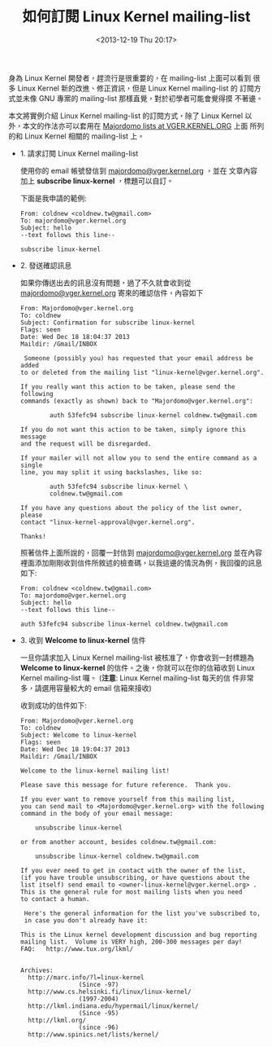 #+TITLE: 如何訂閱 Linux Kernel mailing-list
#+DATE: <2013-12-19 Thu 20:17>
#+UPDATED: <2013-12-19 Thu 20:17>
#+ABBRLINK: 13dc8483
#+OPTIONS: num:nil ^:nil
#+TAGS: linux, kernel
#+LANGUAGE: zh-tw
#+ALIAS: blog/2013/12-19_76c4a/index.html
#+ALIAS: blog/2013/12/19_76c4a.html

身為 Linux Kernel 開發者，趕流行是很重要的，在 mailing-list 上面可以看到
很多 Linux Kernel 新的改進、修正資訊，但是 Linux Kernel mailing-list 的
訂閱方式並未像 GNU 專案的 mailing-list 那樣直覺，對於初學者可能會覺得摸
不著邊。

本文將實例介紹 Linux Kernel mailing-list 的訂閱方式，除了 Linux Kernel
以外，本文的作法亦可以套用在 [[http://vger.kernel.org/vger-lists.html][Majordomo lists at VGER.KERNEL.ORG]] 上面
所列的和 Linux Kernel 相關的 mailing-list 上。

- 1. 請求訂閱 Linux Kernel mailing-list

  使用你的 email 帳號發信到 [[mailto:majordomo@vger.kernel.org][majordomo@vger.kernel.org]] ，並在
  文章內容加上 *subscribe linux-kernel* ，標題可以自訂。

  下面是我申請的範例:

  #+BEGIN_SRC mail
    From: coldnew <coldnew.tw@gmail.com>
    To: majordomo@vger.kernel.org
    Subject: hello
    --text follows this line--
  
    subscribe linux-kernel
  #+END_SRC

- 2. 發送確認訊息

  如果你傳送出去的訊息沒有問題，過了不久就會收到從
  [[mailto:Majordomo@vger.kernel.org][majordomo@vger.kernel.org]] 寄來的確認信件，內容如下

  #+BEGIN_SRC mail
    From: Majordomo@vger.kernel.org
    To: coldnew
    Subject: Confirmation for subscribe linux-kernel
    Flags: seen
    Date: Wed Dec 18 18:04:37 2013
    Maildir: /Gmail/INBOX
  
     Someone (possibly you) has requested that your email address be added
    to or deleted from the mailing list "linux-kernel@vger.kernel.org".
  
    If you really want this action to be taken, please send the following
    commands (exactly as shown) back to "Majordomo@vger.kernel.org":
  
            auth 53fefc94 subscribe linux-kernel coldnew.tw@gmail.com
  
    If you do not want this action to be taken, simply ignore this message
    and the request will be disregarded.
  
    If your mailer will not allow you to send the entire command as a single
    line, you may split it using backslashes, like so:
  
            auth 53fefc94 subscribe linux-kernel \
            coldnew.tw@gmail.com
  
    If you have any questions about the policy of the list owner, please
    contact "linux-kernel-approval@vger.kernel.org".
  
    Thanks!
  #+END_SRC

  照著信件上面所說的，回覆一封信到  [[mailto:majordomo@vger.kernel.org][majordomo@vger.kernel.org]] 並在內容
  裡面添加剛剛收到信件所敘述的檢查碼，以我這邊的情況為例，我回復的訊息
  如下:

  #+BEGIN_SRC mail
    From: coldnew <coldnew.tw@gmail.com>
    To: majordomo@vger.kernel.org
    Subject: hello
    --text follows this line--
  
    auth 53fefc94 subscribe linux-kernel coldnew.tw@gmail.com
  #+END_SRC

- 3. 收到 *Welcome to linux-kernel* 信件

  一旦你請求加入 Linux Kernel mailing-list 被核准了，你會收到一封標題為
  *Welcome to linux-kernel* 的信件。之後，你就可以在你的信箱收到 Linux
  Kernel mailing-list 囉。 (*注意*: Linux Kernel mailing-list 每天的信
  件非常多，請選用容量較大的 email 信箱來接收)

  收到成功的信件如下:

  #+BEGIN_SRC mail
    From: Majordomo@vger.kernel.org
    To: coldnew
    Subject: Welcome to linux-kernel
    Flags: seen
    Date: Wed Dec 18 19:04:37 2013
    Maildir: /Gmail/INBOX
  
    Welcome to the linux-kernel mailing list!
  
    Please save this message for future reference.  Thank you.
  
    If you ever want to remove yourself from this mailing list,
    you can send mail to <Majordomo@vger.kernel.org> with the following
    command in the body of your email message:
  
        unsubscribe linux-kernel
  
    or from another account, besides coldnew.tw@gmail.com:
  
        unsubscribe linux-kernel coldnew.tw@gmail.com
  
    If you ever need to get in contact with the owner of the list,
    (if you have trouble unsubscribing, or have questions about the
    list itself) send email to <owner-linux-kernel@vger.kernel.org> .
    This is the general rule for most mailing lists when you need
    to contact a human.
  
     Here's the general information for the list you've subscribed to,
     in case you don't already have it:
  
    This is the Linux kernel development discussion and bug reporting
    mailing list.  Volume is VERY high, 200-300 messages per day!
    FAQ:   http://www.tux.org/lkml/
  
  
    Archives:
      http://marc.info/?l=linux-kernel
                    (Since -97)
      http://www.cs.helsinki.fi/linux/linux-kernel/
                    (1997-2004)
      http://lkml.indiana.edu/hypermail/linux/kernel/
                    (Since -95)
      http://lkml.org/
                    (since -96)
      http://www.spinics.net/lists/kernel/
  #+END_SRC
